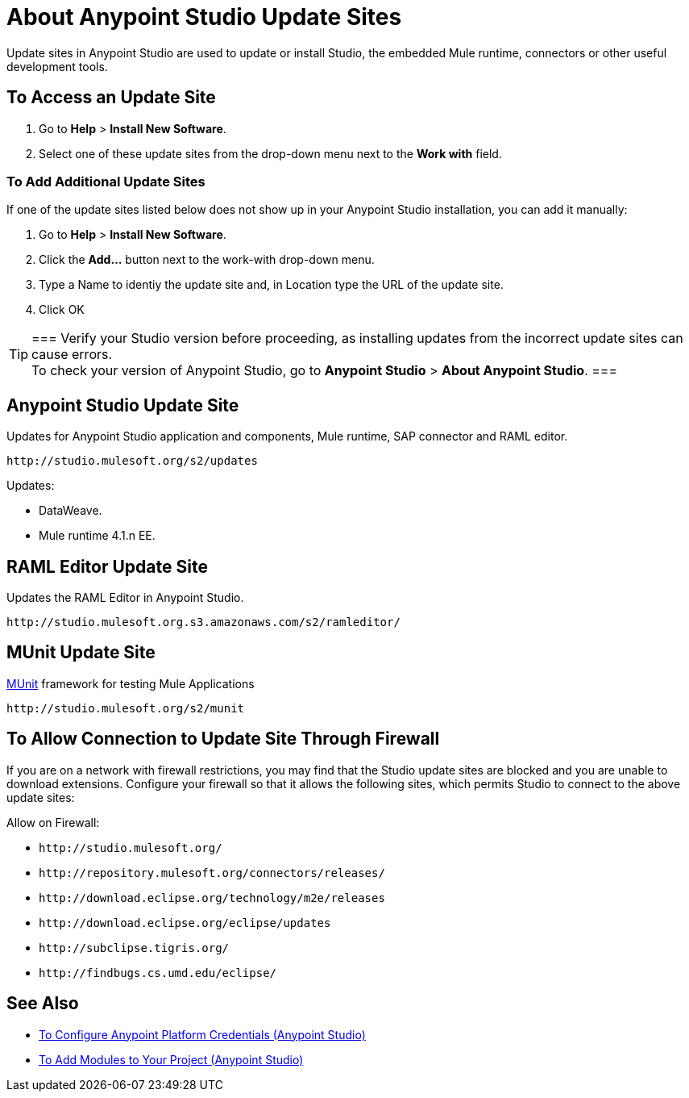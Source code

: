 = About Anypoint Studio Update Sites
:keywords: mule, esb, studio, anypoint studio, update sites, updates, extensions, plug-ins, plugins, download

Update sites in Anypoint Studio are used to update or install Studio, the embedded Mule runtime, connectors or other useful development tools.

== To Access an Update Site

. Go to *Help* > *Install New Software*.
. Select one of these update sites from the drop-down menu next to the *Work with* field. 

=== To Add Additional Update Sites

If one of the update sites listed below does not show up in your Anypoint Studio installation, you can add it manually:

. Go to *Help* > *Install New Software*.
. Click the *Add...* button next to the work-with drop-down menu.
. Type a Name to identiy the update site and, in Location type the URL of the update site.
. Click OK

// *Note*: None of the URLs listed below are accessible from a web browser. Only use them in the Anypoint Studio *Work with* field.

[TIP]
===
Verify your Studio version before proceeding, as installing updates from the incorrect update sites can cause errors. +
To check your version of Anypoint Studio, go to *Anypoint Studio* > *About Anypoint Studio*.
===


== Anypoint Studio Update Site

Updates for Anypoint Studio application and components, Mule runtime, SAP connector and RAML editor.

`+http://studio.mulesoft.org/s2/updates+`

Updates:

* DataWeave.
* Mule runtime 4.1.n EE.


== RAML Editor Update Site

Updates the RAML Editor in Anypoint Studio.

`+http://studio.mulesoft.org.s3.amazonaws.com/s2/ramleditor/+`

== MUnit Update Site

link:/munit/v/2.1/[MUnit] framework for testing Mule Applications

`+http://studio.mulesoft.org/s2/munit+`


== To Allow Connection to Update Site Through Firewall

If you are on a network with firewall restrictions, you may find that the Studio update sites are blocked and you are unable to download extensions. Configure your firewall so that it allows the following sites, which permits Studio to connect to the above update sites:

Allow on Firewall:

* `+http://studio.mulesoft.org/+`

* `+http://repository.mulesoft.org/connectors/releases/+`

* `+http://download.eclipse.org/technology/m2e/releases+`

* `+http://download.eclipse.org/eclipse/updates+`

* `+http://subclipse.tigris.org/+`

* `+http://findbugs.cs.umd.edu/eclipse/+`


== See Also

* link:/anypoint-studio/v/7.2/set-credentials-in-studio-to[To Configure Anypoint Platform Credentials (Anypoint Studio)]
* link:/anypoint-studio/v/7.2/add-modules-in-studio-to[To Add Modules to Your Project (Anypoint Studio)]
